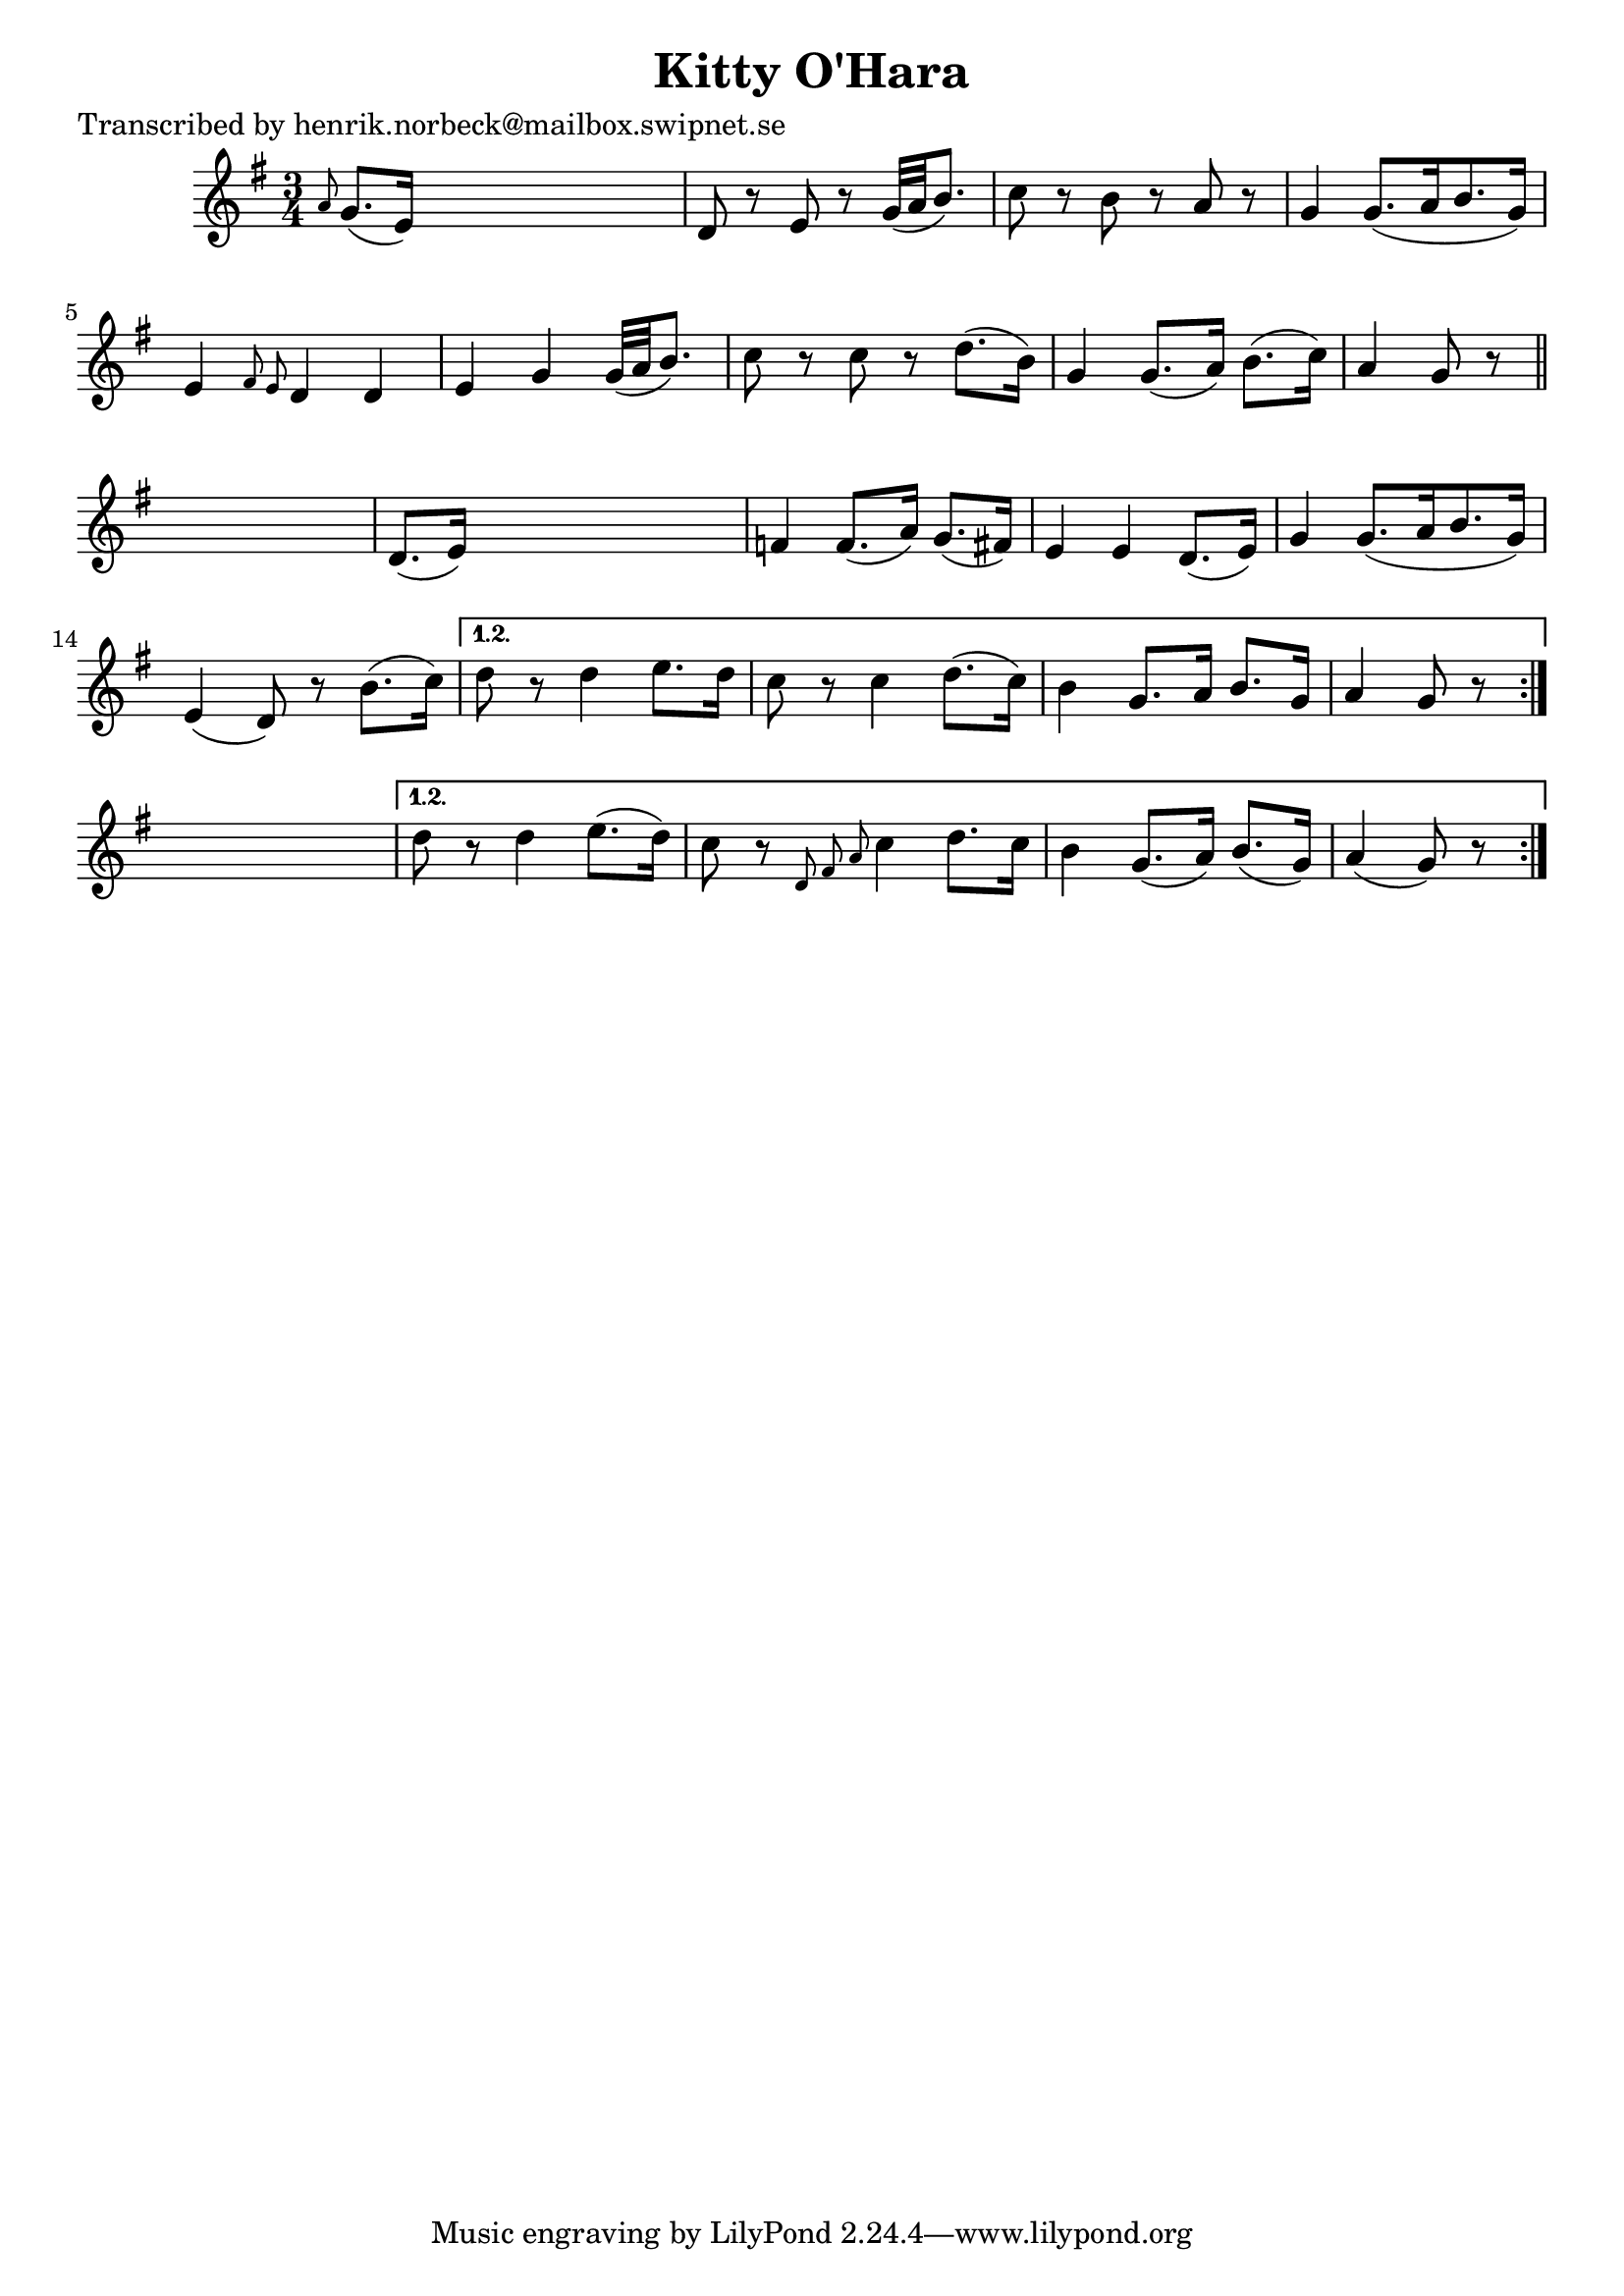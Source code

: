 
\version "2.16.2"
% automatically converted by musicxml2ly from xml/0183_hn.xml

%% additional definitions required by the score:
\language "english"


\header {
    poet = "Transcribed by henrik.norbeck@mailbox.swipnet.se"
    encoder = "abc2xml version 63"
    encodingdate = "2015-01-25"
    title = "Kitty O'Hara"
    }

\layout {
    \context { \Score
        autoBeaming = ##f
        }
    }
PartPOneVoiceOne =  \relative a' {
    \repeat volta 2 {
        \repeat volta 2 {
            \key g \major \time 3/4 \grace { a8 } g8. ( [ e16 ) ] s2 | % 2
            d8 r8 e8 r8 g32 ( [ a32 b8. ) ] | % 3
            c8 r8 b8 r8 a8 r8 | % 4
            g4 g8. ( [ a16 b8. g16 ) ] | % 5
            e4 \grace { fs8 e8 } d4 d4 | % 6
            e4 g4 g32 ( [ a32 b8. ) ] | % 7
            c8 r8 c8 r8 d8. ( [ b16 ) ] | % 8
            g4 g8. ( [ a16 ) ] b8. ( [ c16 ) ] | % 9
            a4 g8 r8 \bar "||"
            s4 | \barNumberCheck #10
            d8. ( [ e16 ) ] s2 | % 11
            f4 f8. ( [ a16 ) ] g8. ( [ fs16 ) ] | % 12
            e4 e4 d8. ( [ e16 ) ] | % 13
            g4 g8. ( [ a16 b8. g16 ) ] | % 14
            e4 ( d8 ) r8 b'8. ( [ c16 ) ] }
        \alternative { {
                | % 15
                d8 r8 d4 e8. [ d16 ] | % 16
                c8 r8 c4 d8. ( [ c16 ) ] | % 17
                b4 g8. [ a16 ] b8. [ g16 ] | % 18
                a4 g8 r8 }
            } s4 }
    \alternative { {
            | % 19
            d'8 r8 d4 e8. ( [ d16 ) ] | \barNumberCheck #20
            c8 r8 \grace { d,8 fs8 a8 } c4 d8. [ c16 ] | % 21
            b4 g8. ( [ a16 ) ] b8. ( [ g16 ) ] | % 22
            a4 ( g8 ) r8 }
        } }


% The score definition
\score {
    <<
        \new Staff <<
            \context Staff << 
                \context Voice = "PartPOneVoiceOne" { \PartPOneVoiceOne }
                >>
            >>
        
        >>
    \layout {}
    % To create MIDI output, uncomment the following line:
    %  \midi {}
    }

